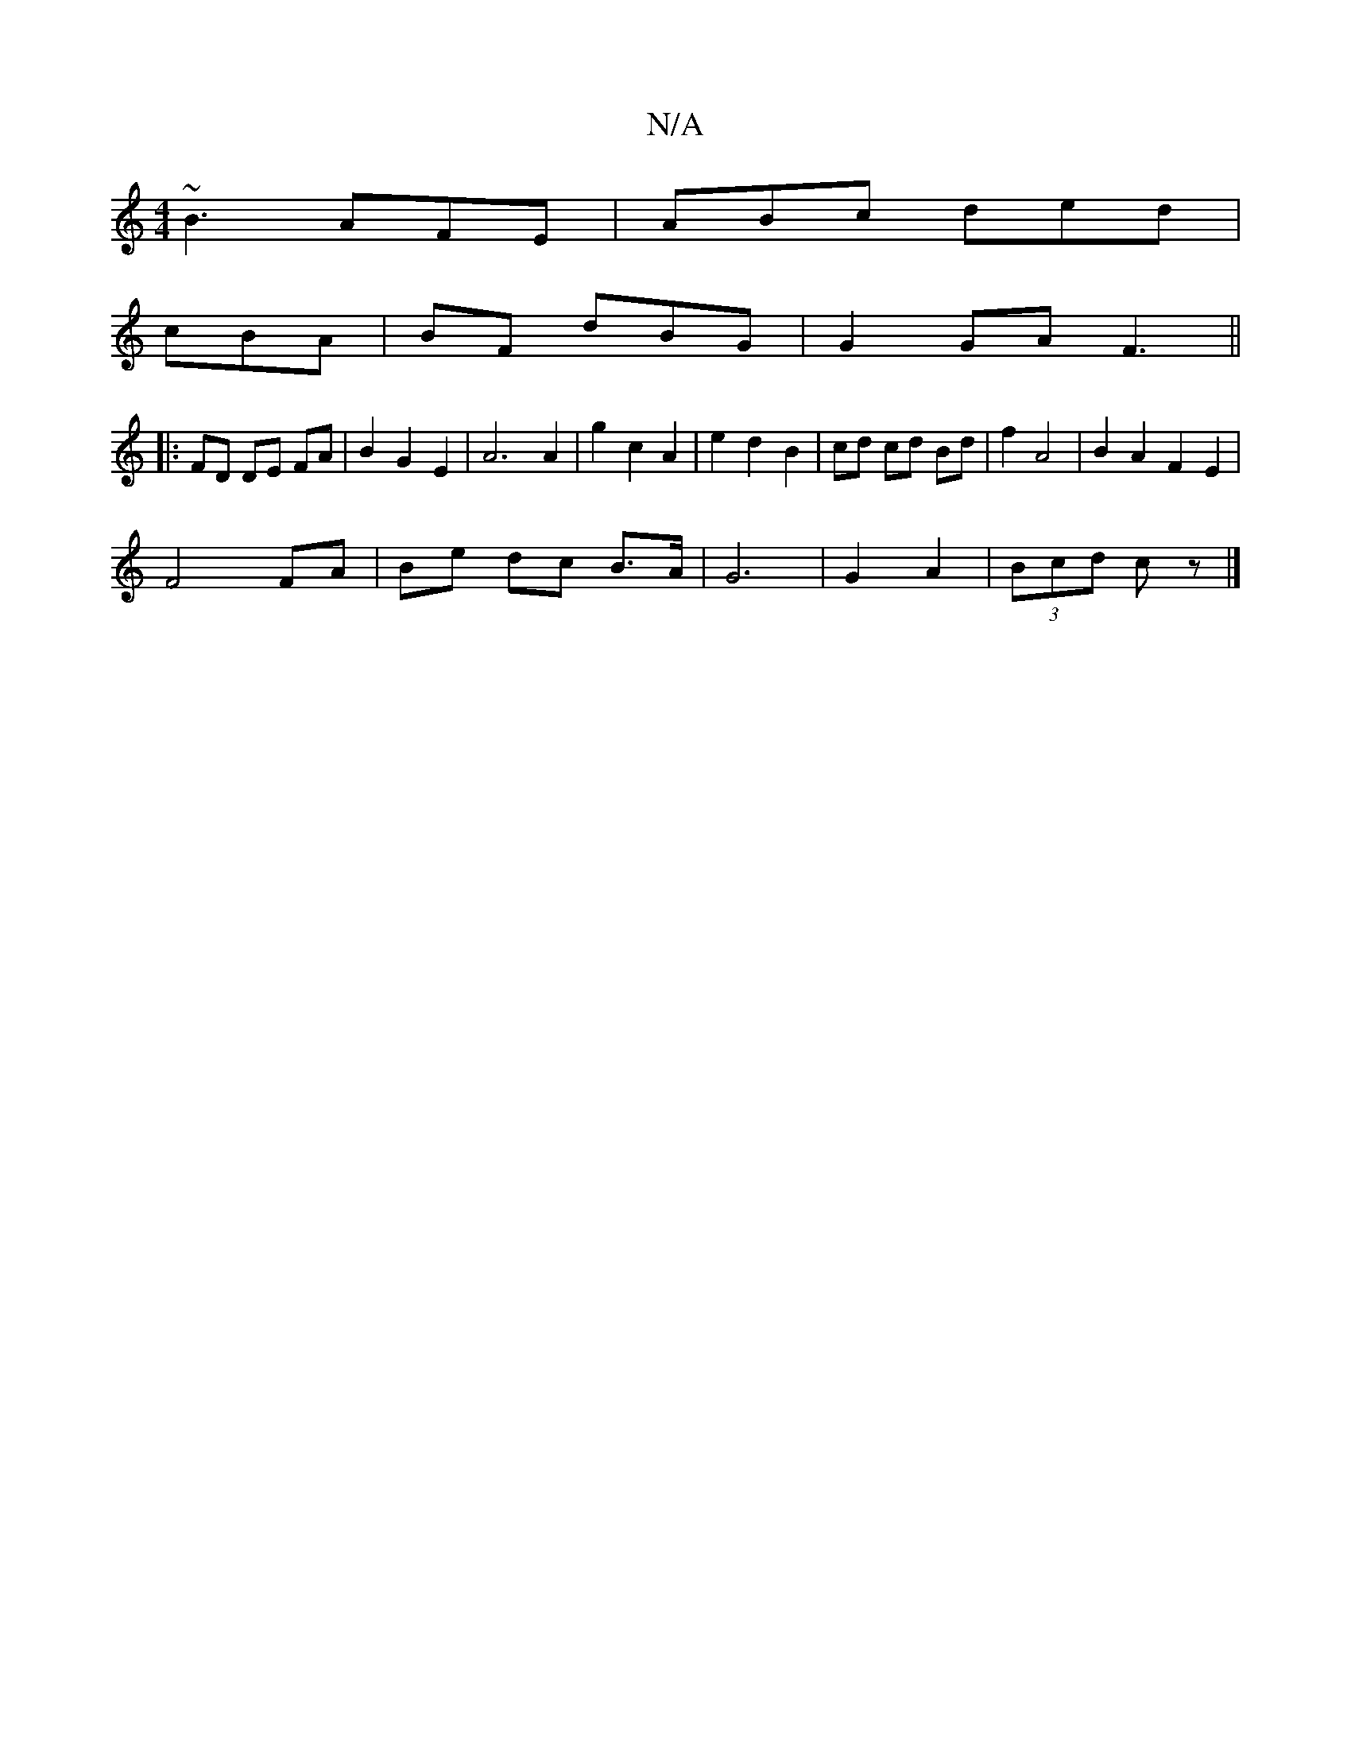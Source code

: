 X:1
T:N/A
M:4/4
R:N/A
K:Cmajor
 ~B3 AFE|ABc ded|
cBA | BF dBG | G2 GA F3 ||
|: FD DE FA | B2 G2 E2 | A6 A2 | g2 c2 A2 | e2 d2 B2 | cd cd Bd | f2 A4 | B2 A2 F2 E2 |
F4 FA | Be dc B>A | G6 | G2 A2 | (3Bcd cz |]

|: G,DD DEF | GE F A2